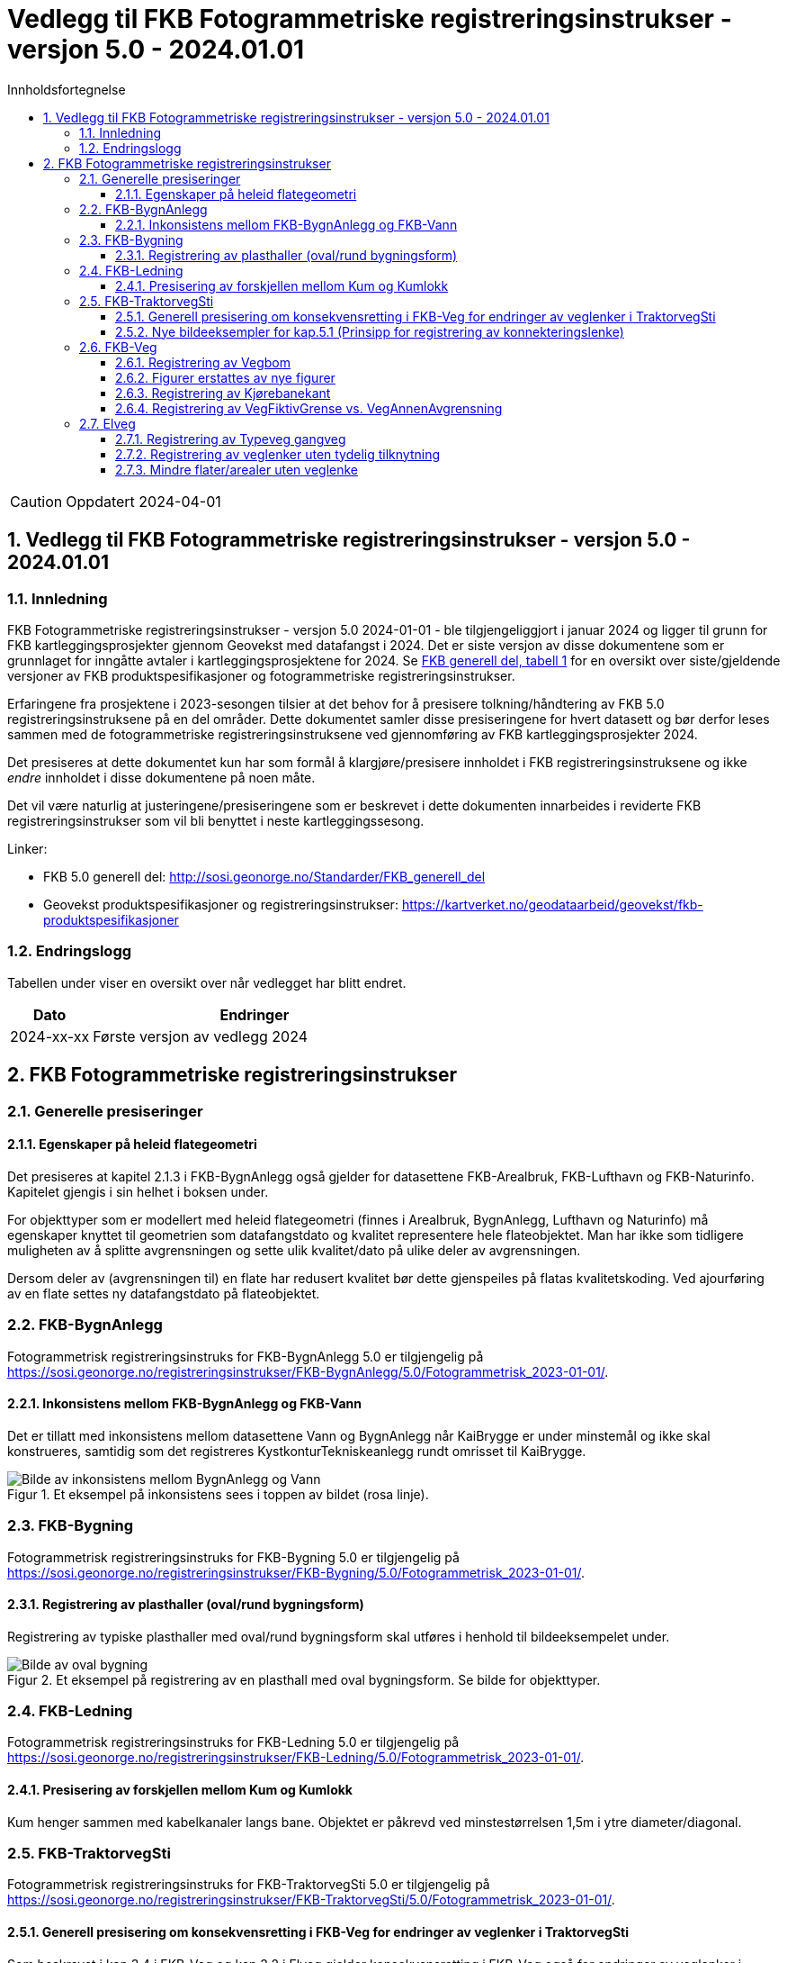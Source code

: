 = Vedlegg til FKB Fotogrammetriske registreringsinstrukser - versjon 5.0 - 2024.01.01
:sectnums:
:toc: left
:toc-title: Innholdsfortegnelse
:toclevels: 3
:figure-caption: Figur
:table-caption: Tabell
:section-refsig: kapittel
:doctype: article
:encoding: utf-8
:lang: nb
:URLrot: https://sosi.geonorge.no/registreringsinstrukser
:fkb: http://sosi.geonorge.no/Standarder/FKB_generell_del
:publisert: Oppdatert 2024-04-01

CAUTION: {publisert} 

== Vedlegg til FKB Fotogrammetriske registreringsinstrukser - versjon 5.0 - 2024.01.01

=== Innledning


FKB Fotogrammetriske registreringsinstrukser - versjon 5.0 2024-01-01 - ble tilgjengeliggjort i januar 2024 og ligger til grunn for FKB kartleggingsprosjekter gjennom Geovekst med datafangst i 2024. Det er siste versjon av disse dokumentene som er grunnlaget for inngåtte avtaler i kartleggingsprosjektene for 2024. Se http://sosi.geonorge.no/Standarder/FKB_generell_del/#truefkb-datasett[FKB generell del, tabell 1] for en oversikt over siste/gjeldende versjoner av FKB produktspesifikasjoner og fotogrammetriske registreringsinstrukser.

Erfaringene fra prosjektene i 2023-sesongen tilsier at det behov for å presisere tolkning/håndtering av FKB 5.0 registreringsinstruksene på en del områder. Dette dokumentet samler disse presiseringene for hvert datasett og bør derfor leses sammen med de fotogrammetriske registreringsinstruksene ved gjennomføring av FKB kartleggingsprosjekter 2024.

Det presiseres at dette dokumentet kun har som formål å klargjøre/presisere innholdet i FKB registreringsinstruksene og ikke _endre_ innholdet i disse dokumentene på noen måte.

Det vil være naturlig at justeringene/presiseringene som er beskrevet i dette dokumenten innarbeides i reviderte FKB registreringsinstrukser som vil bli benyttet i neste kartleggingssesong.


Linker:

* FKB 5.0 generell del: {fkb}
* Geovekst produktspesifikasjoner og registreringsinstrukser: https://kartverket.no/geodataarbeid/geovekst/fkb-produktspesifikasjoner

=== Endringslogg

Tabellen under viser en oversikt over når vedlegget har blitt endret. 

:xrefstyle: short

[cols="1,4"]
|===
|Dato|Endringer

| 2024-xx-xx
| Første versjon av vedlegg 2024

|===


[[fkbreginstruks]]
== FKB Fotogrammetriske registreringsinstrukser

[[generellePresiseringer]]
=== Generelle presiseringer

==== Egenskaper på heleid flategeometri

Det presiseres at kapitel 2.1.3 i FKB-BygnAnlegg også gjelder for datasettene FKB-Arealbruk, FKB-Lufthavn og FKB-Naturinfo. Kapitelet gjengis i sin helhet i boksen under.

****
For objekttyper som er modellert med heleid flategeometri (finnes i Arealbruk, BygnAnlegg, Lufthavn og Naturinfo) må egenskaper knyttet til geometrien som datafangstdato og kvalitet representere hele flateobjektet. Man har ikke som tidligere muligheten av å splitte avgrensningen og sette ulik kvalitet/dato på ulike deler av avgrensningen. 

Dersom deler av (avgrensningen til) en flate har redusert kvalitet bør dette gjenspeiles på flatas kvalitetskoding. Ved ajourføring av en flate settes ny datafangstdato på flateobjektet.
****



:ds: FKB-BygnAnlegg
:spek: {URLrot}/{ds}/5.0/Fotogrammetrisk_2023-01-01/.
[[FKBBygnAnlegg]]
=== {ds}

Fotogrammetrisk registreringsinstruks for {ds} 5.0 er tilgjengelig på {spek}

==== Inkonsistens mellom FKB-BygnAnlegg og FKB-Vann 
Det er tillatt med inkonsistens mellom datasettene Vann og BygnAnlegg når KaiBrygge er under minstemål og ikke skal konstrueres, samtidig som det registreres KystkonturTekniskeanlegg rundt omrisset til KaiBrygge.

.Et eksempel på inkonsistens sees i toppen av bildet (rosa linje).
image::figurer_2023/KaiBrygge1_BygnAnlegg_Vann.png[alt="Bilde av inkonsistens mellom BygnAnlegg og Vann"]




:ds: FKB-Bygning
:spek: {URLrot}/{ds}/5.0/Fotogrammetrisk_2023-01-01/.
[[FKBBygning]]
=== {ds}

Fotogrammetrisk registreringsinstruks for {ds} 5.0 er tilgjengelig på {spek}

==== Registrering av plasthaller (oval/rund bygningsform) 
Registrering av typiske plasthaller med oval/rund bygningsform skal utføres i henhold til bildeeksempelet under.

.Et eksempel på registrering av en plasthall med oval bygningsform. Se bilde for objekttyper.
image::figurer_2023/Oval_Bygning1.png[alt="Bilde av oval bygning"]




:ds: FKB-Ledning
:spek: {URLrot}/{ds}/5.0/Fotogrammetrisk_2023-01-01/.
[[FKBLedning]]
=== {ds}

Fotogrammetrisk registreringsinstruks for {ds} 5.0 er tilgjengelig på {spek}

==== Presisering av forskjellen mellom Kum og Kumlokk 
Kum henger sammen med kabelkanaler langs bane. Objektet er påkrevd ved minstestørrelsen 1,5m i ytre diameter/diagonal.


:ds: FKB-TraktorvegSti
:spek: {URLrot}/{ds}/5.0/Fotogrammetrisk_2023-01-01/.
[[FKBTraktorvegSti]]
=== {ds}

Fotogrammetrisk registreringsinstruks for {ds} 5.0 er tilgjengelig på {spek}

==== Generell presisering om konsekvensretting i FKB-Veg for endringer av veglenker i TraktorvegSti 
Som beskrevet i kap.3.4 i FKB-Veg og kap.3.2 i Elveg gjelder konsekvensretting i FKB-Veg også for endringer av veglenker i TraktorvegSti:

****
Enhver endring av geometri og egenskap typeveg i Elveg eller FKB-TraktorvegSti skal følges opp med konsekvensretting av vegkanter og flater i FKB-Veg. Det er alltid senterlinjegeometri i Elveg og FKB-TraktorvegSti som skal være førende for innhold og koding av vegkanter og vegflater i FKB-Veg, ikke omvendt.
****

==== Nye bildeeksempler for kap.5.1 (Prinsipp for registrering av konnekteringslenke) 
Det er laget noen nye bildeeksempler som viser hvordan konnekteringslenker skal registreres i TraktorvegSti når traktorveg eller sti skal knyttes sammen mot veglenker i Elveg.

Det presiseres at konnekteringslenkene skal registreres over åpne plasser som en naturlig kobling mellom traktorveg/sti og veg. Forløpet skal følge andre samferdselsobjekter. Eventuell usikkerhet i forløpet skal fremgå av kvalitetskodingen.
Konnekteringslenker kan også registreres der eksisterende AnnetVegarealAvgrensning representerer begynnelsen av traktorvegen/stien fra selve vegen.

Konnekteringslenker registreres kun ved nyregistrering eller endring på eksisterende veglenker. Utover dette må registrering av konnekteringslenker mellom eksisterende data (uten endringer) bestilles spesielt i prosjektet.

.Et eksempel på feil (til venstre) og riktig (til høyre) registrering av en konnekteringslenke over åpent areal (avgrenset med AnnetVegarealAvgrensning) for å knytte sammen Typeveg enkel og Typeveg traktorveg. Konnekteringslenken skal følge rutens naturlige forløp og usikkert forløp oppgis gjennom kvalitetskodingen.
image::figurer_2023/Konnekteringslenke1_TrvegSti.png[alt="Bilde av konnekteringslenker"]

.Et eksempel på hvordan en konnekteringslenke knytter sammen Typeveg enkel og Typeveg traktorveg med et naturlig forløp over "åpent areal" sammen med AnnetVegarealAvgrensning.
image::figurer_2023/Konnekteringslenke2_TrvegSti.png[alt="Bilde av konnekteringslenker"]

.Et eksempel på hvordan to konnekteringslenker knytter sammen Typeveg enkel og Typeveg traktorveg med et naturlig forløp over åpent areal.
image::figurer_2023/Konnekteringslenke3_TrvegSti.png[alt="Bilde av konnekteringslenker"]

.Et eksempel på hvordan en konnekteringslenke knytter sammen Typeveg enkel og Typeveg traktorveg med et naturlig forløp over åpent areal.
image::figurer_2023/Konnekteringslenke4_TrvegSti.png[alt="Bilde av konnekteringslenker"]

Vi viser også til noen eksempler der det IKKE skal etableres konnekteringslenke. Det er typisk der det ikke er åpne arealer mellom lenkene eller fysiske hindringer (for eksempel grøfter) som gjør ferdsel mellom veglenkene unaturlig eller umulig.

.Tre eksempler der det IKKE skal etableres konnekteringslenker. Til venstre er det ikke naturlig/logisk å ha konnekteringslenke mellom sti til høyre og veg (mer naturlig mellom sti til venstre og veg). I midten er det en veggrøft/skråning mellom sti og veg. Til høyre er det ikke naturlig/logisk med konnekteringslenke grunnet grus/steinhaug mellom traktorveg (under bygging?) og veg. I alle eksemplene mangler vi også åpne plasser eller AnnetVegarealAvgrensning i bildene.
image::figurer_2023/Konnekteringslenke5_TrvegSti.png[alt="Bilde av image::images/image.png[]




:ds: FKB-Veg
:spek: {URLrot}/{ds}/5.0/Fotogrammetrisk_2023-01-01/.
[[FKBVeg]]
=== {ds}

Fotogrammetrisk registreringsinstruks for {ds} 5.0 er tilgjengelig på {spek}

==== Registrering av Vegbom
Det presiseres at alle synlige vegbommer skal registreres fotogrammetrisk. Vegbommene registreres som om de er lukket/nedfelt, selv om bommen står åpen i bildene.

==== Figurer erstattes av nye figurer
Figur 2 i https://sosi.geonorge.no/registreringsinstrukser/FKB-Veg/5.0/Fotogrammetrisk_2022-01-01/#trueobjekttyper-og-egenskaper[FKB-Veg] erstattes med bildet under. Det har blitt lagt til VegFiktivGrense under rundkjøringen.

.Eksempel på flater og avgrensningslinjer.
image::figurer_2023/Figur2_Veg.png[alt="Bilde av vegflater"]

Figur 3 i https://sosi.geonorge.no/registreringsinstrukser/FKB-Veg/5.0/Fotogrammetrisk_2022-01-01/#trueobjekttyper-og-egenskaper[FKB-Veg] erstattes med bildet under. Det har blitt lagt til VegFiktivGrense under rundkjøringen.

.Eksempel på flater og avgrensningslinjer.
image::figurer_2023/Figur3_Veg.png[alt="Bilde av vegflater"]




==== Registrering av Kjørebanekant
Ny tekst for kap.3.12 i FKB-Veg "Tilleggsinformasjon for fotogrammetrisk registrering" er:
Dersom Kjørebanekant skal registreres skal denne registreres sammenhengende for alle aktuelle veger.

Kjørebanen er avgrenset av kantlinjene eller sammenfallende med Vegdekkekant eller Vegskulderkant. I ytterkant registreres hvit kantlinje (heltrukken eller stiplet). Dersom det er midtdeler eller trafikkøyer registreres i tillegg gule sperrelinjer som Kjørebanekant.

Dersom både Vegdekkekant, Kjørebanekant og Vegskulderkant skal registreres i et kartleggingsprosjekt, og man i flybildene ikke kan skille objekttypene fra hverandre, skal disse objekttypene ha lik geometri.
Kjørebanekant skal så langt som mulig registreres under bruer og trafikklokk, men ikke i tunneler. Usikker nøyaktighet/synbarhet oppgis gjennom kvalitetskodingen.

.Eksempel på registrering av Kjørebanekant inn mot kryss med rundkjøring. Bildet erstatter figur 54 i FKB-Veg.
image::figurer_2023/Kjorebanekant1_Veg.png[alt="Bilde av Kjørebanekant"]

==== Registrering av VegFiktivGrense vs. VegAnnenAvgrensning
Vi minner om riktig bruk av objekttypene VegFiktivGrense (flater på begge sider objektet) og VegAnnenAvgrensning (flate kun på ene siden av objektet) Se mer i https://sosi.geonorge.no/registreringsinstrukser//FKB-Veg/5.0/Fotogrammetrisk_2023-01-01/#vegannenavgrensning[kap. 3.5] og https://sosi.geonorge.no/registreringsinstrukser//FKB-Veg/5.0/Fotogrammetrisk_2023-01-01/#vegfiktivgrense[kap. 3.7] i FKB-Veg og spesielt figur 43 i forbindelse med avkjørsler over fortau.




:ds: Elveg
:spek: {URLrot}/{ds}/2.0/Fotogrammetrisk_2023-01-01/.
[[Elveg]]
=== {ds}

Fotogrammetrisk registreringsinstruks for {ds} 2.0 er tilgjengelig på {spek}

==== Registrering av Typeveg gangveg
Gangveger benyttes typisk i parkområder, på gravplasser og til gangareal (tilknytningsveger for gående) i forbindelse med blokkbebyggelse og offentlige bygg.
Ved enkelte situasjoner, som parker eller gravplasser med mange gangveger i området, streves det kun etter å registrere «hovedvegene» som ruter gående og syklende gjennom parken eller gravplassen. Øvrige gangarealer kan registreres som sti.

I flere tilfeller vil det være lang avstand mellom aktuell gangveg og eksisterende nettverk. Typiske eksempler på dette er over åpne plasser og parkeringsplasser. I slike tilfeller skal det brukes konnekteringslenke ja for å knytte gangvegen sammen med nettverket og det vil derfor ikke være aktuelt for fotogrammetrisk registrering.

Eksisterende veglenker med konnekteringslenke ja skal bare slettes dersom veglenka den skaper forbindelse til også slettes.
Eksisterende veglenker med konnekteringslenke ja skal geometriforbedres dersom tilstøtende veglenker geometriforbedres.

Det presiseres at gangveger som ikke er til felles anvendelse (eksempler kan være inne på områder til barnehager eller eldresenter) eller som blir liggende som løst nettverk ikke skal registreres. Det skal heller ikke registreres gangveger i forbindelse med eneboliger eller på inngjerdet område av privat karakter.

.Eksempel på hvordan "hovegangvegene" kan registreres på en gravplass.
image::figurer_2023/Gangveg1_Veg.png[alt="Bilde av gangveger"]

.Eksempel på gangveger som ikke skal registreres, i dette fallet gangareal som er innegjerdet i en barnehage.
image::figurer_2023/Gangveg2_Veg.png[alt="Bilde av gangveger"]

==== Registrering av veglenker uten tydelig tilknytning
Veglenker som ikke har noen tydelig tilknytning men som har en naturlig rutefunksjon (typisk stop i busslomme, som vist i bildeeksempelet under) skal registreres og «forlenges» mot nærmeste veglenke for gående og syklende, eller kjørende der denne utgjør eneste mulighet for ruting videre.

Eksisterende veglenker med konnekteringslenke ja skal bare slettes dersom veglenka den skaper forbindelse til også slettes.
Eksisterende veglenker med konnekteringslenke ja skal geometriforbedres dersom tilstøtende veglenker geometriforbedres.

.Eksempel på veglenke som skal forlenges (rød pil i bildet) mot nærmest annen veglenke for ruting for gående til/fra et busstopp.
image::figurer_2023/Forlengelse1_Elveg.png[alt="Bilde av forlenget veglenke"]

==== Mindre flater/arealer uten veglenke
Selv om kravet for konsekvensretting mellom veglenke og vegflate er +-10 meter skal kortere veglenker registreres for mindre flater/arealer der eneste naturlige ruting for gående og syklende er over veg (for kjørende) for å komme seg videre.

.Eksempel på veglenke (rød pil i bildet) som skal registreres over mindre flater/arealer for ruting videre for gående og syklende.
image::figurer_2023/Manglende1_Elveg.png[alt="Bilde av mindre flater/areal uten veglenke"]




